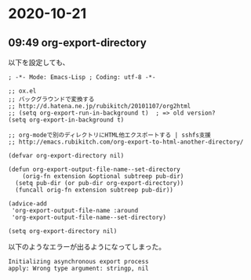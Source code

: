 * 2020-10-21
** 09:49 org-export-directory
   以下を設定しても、

   #+begin_src elisp
   ; -*- Mode: Emacs-Lisp ; Coding: utf-8 -*-

   ;; ox.el
   ;; バックグラウンドで変換する
   ;; http://d.hatena.ne.jp/rubikitch/20101107/org2html
   ;; (setq org-export-run-in-background t)  ; => old version?
   (setq org-export-in-background t)

   ;; org-modeで別のディレクトリにHTML他エクスポートする | sshfs支援
   ;; http://emacs.rubikitch.com/org-export-to-html-another-directory/

   (defvar org-export-directory nil)

   (defun org-export-output-file-name--set-directory
       (orig-fn extension &optional subtreep pub-dir)
     (setq pub-dir (or pub-dir org-export-directory))
     (funcall orig-fn extension subtreep pub-dir))

   (advice-add
    'org-export-output-file-name :around
    'org-export-output-file-name--set-directory)

   (setq org-export-directory nil)
   #+end_src

   以下のようなエラーが出るようになってしまった。

   #+begin_example
   Initializing asynchronous export process
   apply: Wrong type argument: stringp, nil
   #+end_example
